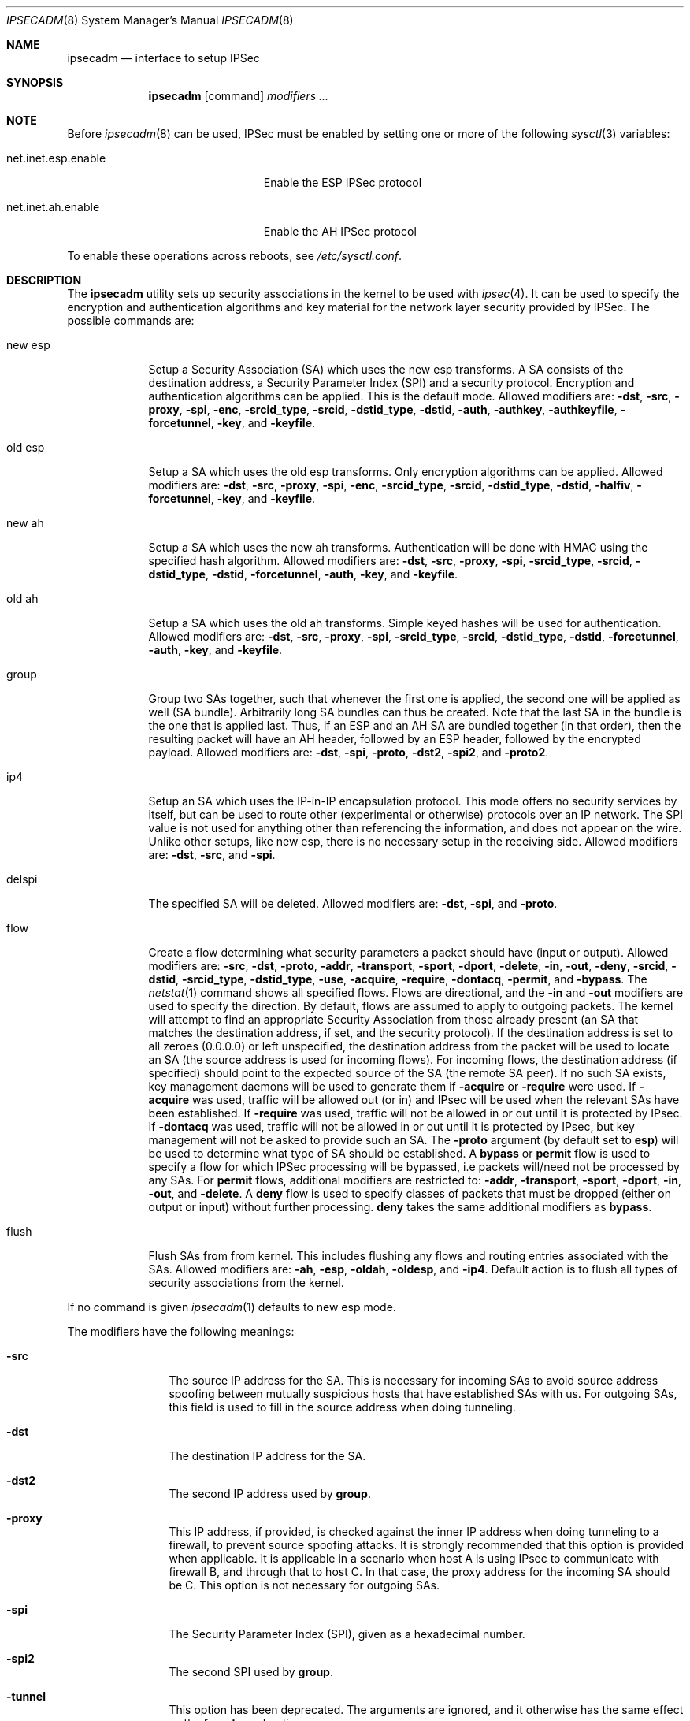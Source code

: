 .\" $OpenBSD: ipsecadm.8,v 1.36 2000/11/11 04:54:38 angelos Exp $
.\"
.\" Copyright 1997 Niels Provos <provos@physnet.uni-hamburg.de>
.\" All rights reserved.
.\"
.\" Redistribution and use in source and binary forms, with or without
.\" modification, are permitted provided that the following conditions
.\" are met:
.\" 1. Redistributions of source code must retain the above copyright
.\"    notice, this list of conditions and the following disclaimer.
.\" 2. Redistributions in binary form must reproduce the above copyright
.\"    notice, this list of conditions and the following disclaimer in the
.\"    documentation and/or other materials provided with the distribution.
.\" 3. All advertising materials mentioning features or use of this software
.\"    must display the following acknowledgement:
.\"      This product includes software developed by Niels Provos.
.\" 4. The name of the author may not be used to endorse or promote products
.\"    derived from this software without specific prior written permission.
.\"
.\" THIS SOFTWARE IS PROVIDED BY THE AUTHOR ``AS IS'' AND ANY EXPRESS OR
.\" IMPLIED WARRANTIES, INCLUDING, BUT NOT LIMITED TO, THE IMPLIED WARRANTIES
.\" OF MERCHANTABILITY AND FITNESS FOR A PARTICULAR PURPOSE ARE DISCLAIMED.
.\" IN NO EVENT SHALL THE AUTHOR BE LIABLE FOR ANY DIRECT, INDIRECT,
.\" INCIDENTAL, SPECIAL, EXEMPLARY, OR CONSEQUENTIAL DAMAGES (INCLUDING, BUT
.\" NOT LIMITED TO, PROCUREMENT OF SUBSTITUTE GOODS OR SERVICES; LOSS OF USE,
.\" DATA, OR PROFITS; OR BUSINESS INTERRUPTION) HOWEVER CAUSED AND ON ANY
.\" THEORY OF LIABILITY, WHETHER IN CONTRACT, STRICT LIABILITY, OR TORT
.\" (INCLUDING NEGLIGENCE OR OTHERWISE) ARISING IN ANY WAY OUT OF THE USE OF
.\" THIS SOFTWARE, EVEN IF ADVISED OF THE POSSIBILITY OF SUCH DAMAGE.
.\"
.\" Manual page, using -mandoc macros
.\"
.Dd August 26, 1997
.Dt IPSECADM 8
.Os
.Sh NAME
.Nm ipsecadm
.Nd interface to setup IPSec
.Sh SYNOPSIS
.Nm ipsecadm
.Op command
.Ar modifiers ...
.Sh NOTE
Before
.Xr ipsecadm 8
can be used, IPSec must be enabled by setting one or more of the following
.Xr sysctl 3
variables:
.Bl -tag -width xxxxxxxxxxxxxxxxxxxxx
.It net.inet.esp.enable
Enable the ESP IPSec protocol
.It net.inet.ah.enable
Enable the AH IPSec protocol
.El
.Pp
To enable these operations across reboots, see
.Pa /etc/sysctl.conf .
.Pp
.Sh DESCRIPTION
The
.Nm ipsecadm
utility sets up security associations in the kernel
to be used with
.Xr ipsec 4 .
It can be used to specify the encryption and authentication
algorithms and key material for the network layer security
provided by IPSec.
The possible commands are:
.Bl -tag -width new_esp
.It new esp
Setup a Security Association (SA) which uses the new esp transforms.
A SA consists of the destination address,
a Security Parameter Index (SPI) and a security protocol.
Encryption and authentication algorithms can be applied.
This is the default mode.
Allowed
modifiers are:
.Fl dst ,
.Fl src ,
.Fl proxy ,
.Fl spi ,
.Fl enc ,
.Fl srcid_type ,
.Fl srcid ,
.Fl dstid_type ,
.Fl dstid ,
.Fl auth ,
.Fl authkey ,
.Fl authkeyfile ,
.Fl forcetunnel ,
.Fl key ,
and
.Fl keyfile .
.It old esp
Setup a SA which uses the old esp transforms.
Only encryption algorithms can be applied.
Allowed modifiers are:
.Fl dst ,
.Fl src ,
.Fl proxy ,
.Fl spi ,
.Fl enc ,
.Fl srcid_type ,
.Fl srcid ,
.Fl dstid_type ,
.Fl dstid ,
.Fl halfiv ,
.Fl forcetunnel ,
.Fl key ,
and
.Fl keyfile .
.It new ah
Setup a SA which uses the new ah transforms.
Authentication will be done with HMAC using the specified hash algorithm.
Allowed modifiers are:
.Fl dst ,
.Fl src ,
.Fl proxy ,
.Fl spi ,
.Fl srcid_type ,
.Fl srcid ,
.Fl dstid_type ,
.Fl dstid ,
.Fl forcetunnel ,
.Fl auth ,
.Fl key ,
and
.Fl keyfile .
.It old ah
Setup a SA which uses the old ah transforms.
Simple keyed hashes will be used for authentication.
Allowed modifiers are:
.Fl dst ,
.Fl src ,
.Fl proxy ,
.Fl spi ,
.Fl srcid_type ,
.Fl srcid ,
.Fl dstid_type ,
.Fl dstid ,
.Fl forcetunnel ,
.Fl auth ,
.Fl key ,
and
.Fl keyfile .
.It group
Group two SAs together, such that whenever the first one is applied, the
second one will be applied as well (SA bundle).
Arbitrarily long SA bundles can thus be created.
Note that the last SA in the bundle is the one that is applied last.
Thus, if an ESP and an AH SA are bundled together (in that order), then
the resulting packet will have an AH header, followed by an ESP header,
followed by the encrypted payload.
Allowed modifiers are:
.Fl dst ,
.Fl spi ,
.Fl proto ,
.Fl dst2 ,
.Fl spi2 ,
and
.Fl proto2 .
.It ip4
Setup an SA which uses the IP-in-IP encapsulation protocol.
This mode
offers no security services by itself, but can be used to route other
(experimental or otherwise) protocols over an IP network.
The SPI value
is not used for anything other than referencing the information, and
does not appear on the wire.
Unlike other setups, like new esp, there
is no necessary setup in the receiving side.
Allowed modifiers are:
.Fl dst ,
.Fl src ,
and
.Fl spi .
.It delspi
The specified SA will be deleted.
Allowed modifiers are:
.Fl dst ,
.Fl spi ,
and
.Fl proto .
.It flow
Create a flow determining what security parameters a packet should
have (input or output).
Allowed modifiers are:
.Fl src ,
.Fl dst ,
.Fl proto ,
.Fl addr ,
.Fl transport ,
.Fl sport ,
.Fl dport ,
.Fl delete ,
.Fl in ,
.Fl out ,
.Fl deny ,
.Fl srcid ,
.Fl dstid ,
.Fl srcid_type ,
.Fl dstid_type ,
.Fl use ,
.Fl acquire ,
.Fl require ,
.Fl dontacq ,
.Fl permit ,
and
.Fl bypass .
The
.Xr netstat 1
command shows all specified flows.
Flows are directional, and the
.Fl in
and
.Fl out
modifiers are used to specify the direction.
By default, flows are assumed to apply to outgoing packets.
The kernel will attempt to find an appropriate
Security Association from those already present (an SA that matches
the destination address, if set, and the security protocol).
If the destination address is set to all zeroes (0.0.0.0) or left
unspecified, the destination address from the packet will be used
to locate an SA (the source address is used for incoming flows).
For incoming flows, the destination address (if specified) should
point to the expected source of the SA (the remote SA peer). 
If no such SA exists, key management daemons will be used to generate
them if
.Fl acquire
or
.Fl require
were used.
If
.Fl acquire
was used, traffic will be allowed out (or in) and IPsec will be used
when the relevant SAs have been established.
If
.Fl require
was used, traffic will not be allowed in or out until it is protected
by IPsec.
If
.Fl dontacq
was used, traffic will not be allowed in or out until it is protected
by IPsec, but key management will not be asked to provide such an SA.
The
.Fl proto
argument (by default set to
.Nm esp )
will be used to determine what type of SA should be established.
A
.Nm bypass
or
.Nm permit
flow is used to specify a flow for which IPSec processing will be
bypassed, i.e packets will/need not be processed by any SAs.
For
.Nm permit
flows, additional modifiers are restricted to:
.Fl addr ,
.Fl transport ,
.Fl sport ,
.Fl dport ,
.Fl in ,
.Fl out ,
and
.Fl delete .
A
.Nm deny
flow is used to specify classes of packets that must be dropped
(either on output or input) without further processing.
.Nm deny
takes the same additional modifiers as
.Nm bypass .
.It flush
Flush SAs from from kernel.
This includes flushing any flows and
routing entries associated with the SAs.
Allowed modifiers are:
.Fl ah ,
.Fl esp ,
.Fl oldah ,
.Fl oldesp ,
and
.Fl ip4 .
Default action is to flush all types of security associations
from the kernel.
.El
.Pp
If no command is given
.Xr ipsecadm 1
defaults to new esp mode.
.Pp
The modifiers have the following meanings:
.Bl -tag -width xxxx -offset indent
.It Fl src
The source IP address for the SA.
This is necessary for incoming
SAs to avoid source address spoofing between mutually
suspicious hosts that have established SAs with us.
For outgoing SAs,
this field is used to fill in the source address when doing tunneling.
.It Fl dst
The destination IP address for the SA.
.It Fl dst2
The second IP address used by
.Nm group .
.It Fl proxy
This IP address, if provided, is checked against the inner IP address when
doing tunneling to a firewall, to prevent source spoofing attacks.
It is
strongly recommended that this option is provided when applicable.
It is
applicable in a scenario when host A is using IPsec to communicate with
firewall B, and through that to host C.
In that case, the proxy address for
the incoming SA should be C.
This option is not necessary for outgoing SAs.
.It Fl spi
The Security Parameter Index (SPI), given as a hexadecimal number.
.It Fl spi2
The second SPI used by
.Nm group .
.It Fl tunnel
This option has been deprecated.
The arguments are ignored, and it otherwise has the same effect as the
.Nm forcetunnel
option.
.It Fl newpadding
This option has been deprecated.
.It Fl forcetunnel
Force IP-inside-IP encapsulation before ESP or AH processing is performed for
outgoing packets.
The source/destination addresses of the outgoing IP packet
will be those provided in the
.Nm src
and
.Nm dst
options.
Notice that the IPsec stack will perform IP-inside-IP encapsulation
when deemed necessary, even if this flag has not been set.
.It Fl enc
The encryption algorithm to be used with the SA.
Possible values are:
.Bl -tag -width skipjack
.It Nm des
This is available for both old and new esp.
Notice that hardware crackers for DES can be (and have been) built for
US$250,000 (in 1998).
Use DES for encryption of critical information at your own risk.
We suggest using 3DES or AES instead.
DES support is kept for interoperability
(with old implementations) purposes only.
See
.Xr des_cipher 3 .
.It Nm 3des
This is available for both old and new esp.
It is considered more secure than straight DES, since it uses larger
keys.
.It Nm aes
Rijndael encryption is available only in new esp.
.It Nm blf
Blowfish encryption is available only in new esp.
See
.Xr blf_key 3 .
.It Nm cast
CAST encryption is available only in new esp.
.It Nm skipjack
SKIPJACK encryption is available only in new esp.
This algorithm designed by the NSA and is faster than 3DES.
However, since it was designed by the NSA
it is a poor choice.
.El
.Pp
.It Fl auth
The authentication algorithm to be used with the SA.
Possible values are:
.Nm md5
and
.Nm sha1
for both old and new ah and also new esp.
Also
.Nm rmd160
for both new ah and esp.
.It Fl key
The secret symmetric key used for encryption and authentication.
The size for
.Nm des
and
.Nm 3des
is fixed to 8 and 24 respectively.
For other ciphers like
.Nm cast ,
.Nm aes ,
or
.Nm blf
the key length can vary (depending on the algorithm).
The
.Nm key
should be given in hexadecimal digits.
The
.Nm key
should be chosen in random (ideally, using some true-random source like
coin flipping).
It is very important that the key is not guessable.
One practical way of generating keys is by using the
.Xr random 4
device (e.g., dd if=/dev/urandom bs=1024 count=1 | sha1)
.It Fl keyfile
Read the key from a file.  May be used instead of the
.Fl key
flag, and has the same syntax considerations.
.It Fl authkey
The secret key material used for authentication
if additional authentication in new esp mode is required.
For old or new ah the key material for authentication is passed with the
.Nm key
option.
The
.Nm key
should be given in hexadecimal digits.
The
.Nm key
should be chosen in random (ideally, using some true-random source like
coin flipping).
It is very important that the key is not guessable.
One practical way of generating keys is by using the
.Xr random 4
device (e.g., dd if=/dev/urandom bs=1024 count=1 | sha1)
.It Fl authkeyfile
Read the authkey from a file.  May be used instead of the
.Fl authkey
flag, and has the same syntax considerations.
.It Fl iv
This option has been deprecated.
The argument is ignored.
When applicable, it has the same behaviour as the
.Nm halfiv
option.
.It Fl halfiv
This option causes use of a 4 byte IV in old ESP (as opposed to 8 bytes).
It may only be used with old ESP.
.It Fl proto
The security protocol needed by
.Nm delspi
or
.Nm flow ,
to uniquely specify the SA.
The default value is 50 which means
.Nm IPPROTO_ESP .
Other accepted values are 51
.Nm ( IPPROTO_AH ) ,
and 4
.Nm ( IPPROTO_IP ) .
One can also specify the symbolic names "esp", "ah", and "ip4",
case insensitive.
.It Fl proto2
The second security protocol used by
.Nm group .
It defaults to
.Nm IPPROTO_AH ,
otherwise takes the same values as
.Fl proto .
.It Fl addr
The source address, source network mask, destination address and destination
network mask against which packets need to match to use the specified
Security Association.
All addresses must be of the same address family
(IPv4 or IPv6).
.It Fl transport
The protocol number which packets need to match to use the specified
Security Association.
By default the protocol number is not used for matching.
Instead of a number, a valid protocol name that appears in
.Xr protocols 5
can be used.
.It Fl sport
The source port which packets have to match for the flow.
By default the source port is not used for matching.
Instead of a number, a valid service name that appears in
.Xr services 5
can be used.
.It Fl dport
The destination port which packets have to match for the flow.
By default the source port is not used for matching.
Instead of a number, a valid service name that appears in
.Xr services 5
can be used.
.It Fl srcid
For flow, used to specify what local identity key management
should use when negotiating the SAs.
If left unspecified, the source address of the flow is used
(see the discussion on
.Nm flow
above, with regard to source address).
.It Fl dstid
For flow, used to specify what the remote identity key management
should expect is.
If left unspecified, the destination address of the flow is used
(see the discussion on
.Nm flow
above, with regard to destination address).
.It Fl srcid_type
For flow, used to specify the type of identity given by
.Fl srcid .
Valid values are
.Nm prefix ,
.Nm fqdn ,
and
.Nm ufqdn .
The
.Nm prefix
type implies an IPv4 or IPv6 address followed by a forward slash
character and a decimal number indicating the number of important bits
in the address (equivalent to a netmask, in IPv4 terms).
Key management then has to pick a local identity that falls within the
address space indicated.
The
.Nm fqdn
and
.Nm ufqdn
types are DNS-style host names and mailbox-format user
addresses, respectively, and are especially useful for mobile user
scenarios.
Note that no validity checking on the identities is done.
.It Fl dstid_type
See
.Fl srcid_type .
.It Fl delete
Instead of creating a flow, an existing flow is deleted.
.It Fl bypass
For
.Nm flow ,
create or delete a
.Nm bypass
flow.
Packets matching this flow will not be processed by IPSec.
.It Fl deny
For
.Nm flow ,
create or delete a
.Nm deny
flow.
Packets matching this flow will be dropped.
.It Fl use
For
.Nm flow ,
specify that packets matching this flow should try to use IPsec if
possible.
.It Fl acquire
For
.Nm flow ,
specify that packets matching this flow should try to use IPsec and
establish SAs dynamically if possible, but permit unencrypted
traffic.
.It Fl require
For
.Nm flow ,
specify that packets matching this flow must use IPsec, and establish
SAs dynamically as needed. If no SAs are established, traffic is not
allowed through.
.It Fl dontacq
For
.Nm flow ,
specify that packets matching this flow must use IPsec.
If such SAs are not present, simply drop the packets.
Such a policy may be used to demand peers to establish SAs before they
can communicate with us, without going through the burden of
initiating the SA ourselves (thus allowing for some denial of service
attacks).
This flow type is particularly suitable for security gateways.
.It Fl in
For
.Nm flow ,
specify that it should be used to match incoming packets only.
.It Fl out
For
.Nm flow ,
specify that it should be used to match outgoing packets only.
.It Fl ah
For
.Nm flush ,
only flush SAs of type ah.
.It Fl esp
For
.Nm flush ,
only flush SAs of type esp.
.It Fl oldah
For
.Nm flush ,
only flush SAs of type old ah.
.It Fl oldesp
For
.Nm flush ,
only flush SAs of type old esp.
.It Fl ip4
For
.Nm flush ,
only flush SAs of type ip4.
.El
.Sh EXAMPLES
Setup a SA which uses new esp with 3des encryption and HMAC-SHA1
authentication:
.Bd -literal
ipsecadm new esp -enc 3des -auth sha1 -spi 100a -dst 169.20.12.2 \e\ 
	-src 169.20.12.3 \e\ 
	-key 638063806380638063806380638063806380638063806380 \e\ 
	-authkey 1234123412341234123412341234123412341234
.Ed
.Pp
Setup a SA for authentication with old ah only:
.Bd -literal
ipsecadm old ah -auth md5 -spi 10f2 -dst 169.20.12.2 -src 169.20.12.3 \e\ 
	-key 12341234deadbeef
.Ed
.Pp
Setup a flow requiring use of AH:
.Bd -literal
ipsecadm flow -dst 169.20.12.2 -proto ah \e\ 
	-addr 10.1.1.0 255.255.255.0 10.0.0.0 255.0.0.0 -out -require
.Ed
.Pp
Setup an inbound SA:
.Bd -literal
ipsecadm new esp -enc blf -auth md5 -spi 1002 -dst 169.20.12.3 \e\ 
	-src 169.20.12.2 \e\ 
	-key abadbeef15deadbeefabadbeef15deadbeefabadbeef15deadbeef \e\ 
	-authkey 12349876432167890192837465098273
.Ed
.Pp
Setup an ingress flow on for the inbound SA:
.Bd -literal
ipsecadm flow -addr 10.0.0.0 255.0.0.0 10.1.1.0 255.255.255.0 \e\ 
	-dst 169.20.12.2 -proto esp -in -require
.Ed
.Pp
Setup a bypass flow:
.Bd -literal
ipsecadm flow -bypass -out \e\ 
	-addr 10.1.1.0 255.255.255.0 10.1.1.0 255.255.255.0
.Ed
.Pp
Delete all esp SAs and their flows and routing information:
.Bd -literal
ipsecadm flush -esp
.Ed
.Sh SEE ALSO
.Xr netstat 1 ,
.Xr enc 4 ,
.Xr ipsec 4 ,
.Xr protocols 5 ,
.Xr services 5 ,
.Xr isakmpd 8 ,
.Xr photurisd 8 ,
.Xr vpn 8
